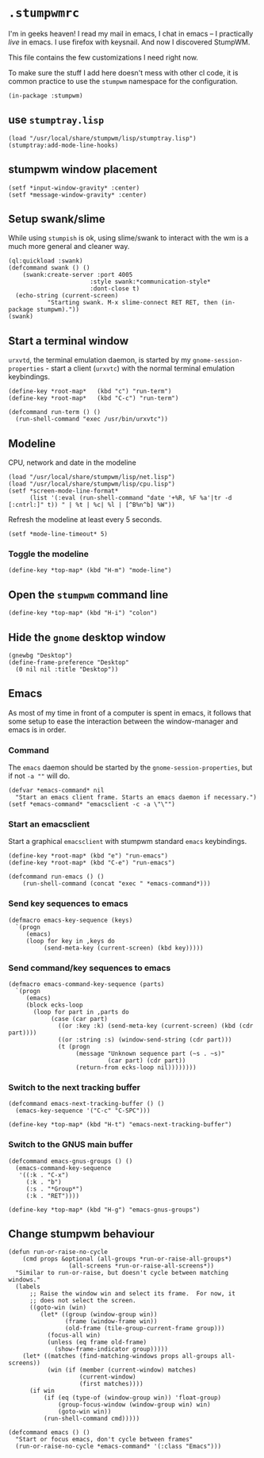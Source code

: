 * =.stumpwmrc=
:PROPERTIES:
:tangle:   ~/.stumpwmrc
:END:

I'm in geeks heaven! I read my mail in emacs, I chat in emacs -- I practically /live/ in emacs. I use firefox with keysnail. And now I discovered StumpWM.

This file contains the few customizations I need right now.

To make sure the stuff I add here doesn't mess with other cl code, it
is common practice to use the =stumpwm= namespace for the
configuration.

#+BEGIN_SRC common-lisp
(in-package :stumpwm)
#+END_SRC

** use =stumptray.lisp=

#+BEGIN_SRC common-lisp
(load "/usr/local/share/stumpwm/lisp/stumptray.lisp")
(stumptray:add-mode-line-hooks)
#+END_SRC

** stumpwm window placement

#+BEGIN_SRC common-lisp
(setf *input-window-gravity* :center)
(setf *message-window-gravity* :center)
#+END_SRC

** Setup swank/slime

While using =stumpish= is ok, using slime/swank to interact with the
wm is a much more general and cleaner way.

#+BEGIN_SRC common-lisp
(ql:quickload :swank)
(defcommand swank () ()
    (swank:create-server :port 4005
                       :style swank:*communication-style*
                       :dont-close t)
  (echo-string (current-screen) 
	       "Starting swank. M-x slime-connect RET RET, then (in-package stumpwm)."))
(swank)
#+END_SRC

** Start a terminal window

=urxvtd=, the terminal emulation daemon, is started by my
=gnome-session-properties= - start a client (=urxvtc=) with the normal
terminal emulation keybindings.

#+BEGIN_SRC common-lisp 
(define-key *root-map*   (kbd "c") "run-term")
(define-key *root-map*   (kbd "C-c") "run-term")

(defcommand run-term () () 
  (run-shell-command "exec /usr/bin/urxvtc"))
#+END_SRC

** Modeline

CPU, network and date in the modeline

#+BEGIN_SRC comon-lisp
(load "/usr/local/share/stumpwm/lisp/net.lisp")
(load "/usr/local/share/stumpwm/lisp/cpu.lisp")
(setf *screen-mode-line-format*
      (list '(:eval (run-shell-command "date '+%R, %F %a'|tr -d [:cntrl:]" t)) " | %t | %c| %l | [^B%n^b] %W"))
#+END_SRC

Refresh the modeline at least every 5 seconds.

#+BEGIN_SRC comon-lisp
(setf *mode-line-timeout* 5)
#+END_SRC

*** Toggle the modeline

#+BEGIN_SRC common-lisp
(define-key *top-map* (kbd "H-m") "mode-line")
#+END_SRC

** Open the =stumpwm= command line

#+BEGIN_SRC common-lips
(define-key *top-map* (kbd "H-i") "colon")
#+END_SRC


** Hide the =gnome= desktop window

#+BEGIN_SRC common-lisp
  (gnewbg "Desktop")
  (define-frame-preference "Desktop"
    (0 nil nil :title "Desktop"))
#+END_SRC

** Emacs

As most of my time in front of a computer is spent in emacs, it
follows that some setup to ease the interaction between the
window-manager and emacs is in order.

*** Command

The =emacs= daemon should be started by the
=gnome-session-properties=, but if not =-a ""= will do.

#+BEGIN_SRC common-lisp
  (defvar *emacs-command* nil
    "Start an emacs client frame. Starts an emacs daemon if necessary.")
  (setf *emacs-command* "emacsclient -c -a \"\"")
#+END_SRC

*** Start an emacsclient

Start a graphical =emacsclient= with stumpwm standard =emacs=
keybindings.

#+BEGIN_SRC common-lisp
  (define-key *root-map* (kbd "e") "run-emacs")
  (define-key *root-map* (kbd "C-e") "run-emacs")
  
  (defcommand run-emacs () ()
      (run-shell-command (concat "exec " *emacs-command*)))
#+END_SRC

*** Send key sequences to emacs

#+BEGIN_SRC common-lisp
  (defmacro emacs-key-sequence (keys)
    `(progn
       (emacs)
       (loop for key in ,keys do
            (send-meta-key (current-screen) (kbd key)))))
#+END_SRC
    
*** Send command/key sequences to emacs

#+BEGIN_SRC common-lisp
  (defmacro emacs-command-key-sequence (parts)
    `(progn
       (emacs)
       (block ecks-loop 
         (loop for part in ,parts do
              (case (car part)
                ((or :key :k) (send-meta-key (current-screen) (kbd (cdr part))))
                ((or :string :s) (window-send-string (cdr part)))
                (t (progn 
                     (message "Unknown sequence part (~s . ~s)"
                              (car part) (cdr part))
                     (return-from ecks-loop nil))))))))
#+END_SRC
    
*** Switch to the next tracking buffer

#+BEGIN_SRC common-lisp
  (defcommand emacs-next-tracking-buffer () ()
    (emacs-key-sequence '("C-c" "C-SPC")))
#+END_SRC

#+BEGIN_SRC common-lisp
(define-key *top-map* (kbd "H-t") "emacs-next-tracking-buffer")
#+END_SRC

*** Switch to the GNUS main buffer

#+BEGIN_SRC common-lisp
  (defcommand emacs-gnus-groups () ()
    (emacs-command-key-sequence
     '((:k . "C-x")
       (:k . "b")
       (:s . "*Group*")
       (:k . "RET"))))
#+END_SRC

#+BEGIN_SRC common-lisp
(define-key *top-map* (kbd "H-g") "emacs-gnus-groups")
#+END_SRC
** Change stumpwm behaviour
#+BEGIN_SRC common-lisp
  (defun run-or-raise-no-cycle
      (cmd props &optional (all-groups *run-or-raise-all-groups*)
                   (all-screens *run-or-raise-all-screens*))
    "Similar to run-or-raise, but doesn't cycle between matching windows."
    (labels
        ;; Raise the window win and select its frame.  For now, it
        ;; does not select the screen.
        ((goto-win (win)
           (let* ((group (window-group win))
                  (frame (window-frame win))
                  (old-frame (tile-group-current-frame group)))
             (focus-all win)
             (unless (eq frame old-frame)
               (show-frame-indicator group)))))
      (let* ((matches (find-matching-windows props all-groups all-screens))
             (win (if (member (current-window) matches)
                      (current-window)
                      (first matches))))
        (if win
            (if (eq (type-of (window-group win)) 'float-group)
                (group-focus-window (window-group win) win)
                (goto-win win))
            (run-shell-command cmd)))))
  
  (defcommand emacs () ()
    "Start or focus emacs, don't cycle between frames"
    (run-or-raise-no-cycle *emacs-command* '(:class "Emacs")))
#+END_SRC
